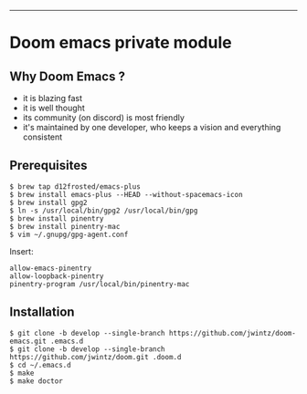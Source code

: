 [[https://img.shields.io/github/tag/jwintz/doom.svg]]
[[https://img.shields.io/github/issues/jwintz/doom.svg]]
[[https://img.shields.io/github/license/mashape/apistatus.svg]]
[[https://img.shields.io/badge/Built%20with-Doom%20Emacs-3b4252.svg]]

-----

* Doom emacs private module

** Why Doom Emacs ?

- it is blazing fast
- it is well thought
- its community (on discord) is most friendly
- it's maintained by one developer, who keeps a vision and everything consistent

** Prerequisites

#+BEGIN_SRC shell
$ brew tap d12frosted/emacs-plus
$ brew install emacs-plus --HEAD --without-spacemacs-icon
$ brew install gpg2
$ ln -s /usr/local/bin/gpg2 /usr/local/bin/gpg
$ brew install pinentry
$ brew install pinentry-mac
$ vim ~/.gnupg/gpg-agent.conf
#+END_SRC

Insert:

#+BEGIN_SRC
allow-emacs-pinentry
allow-loopback-pinentry
pinentry-program /usr/local/bin/pinentry-mac
#+END_SRC

** Installation

#+BEGIN_SRC shell
$ git clone -b develop --single-branch https://github.com/jwintz/doom-emacs.git .emacs.d
$ git clone -b develop --single-branch https://github.com/jwintz/doom.git .doom.d
$ cd ~/.emacs.d
$ make
$ make doctor
#+END_SRC


